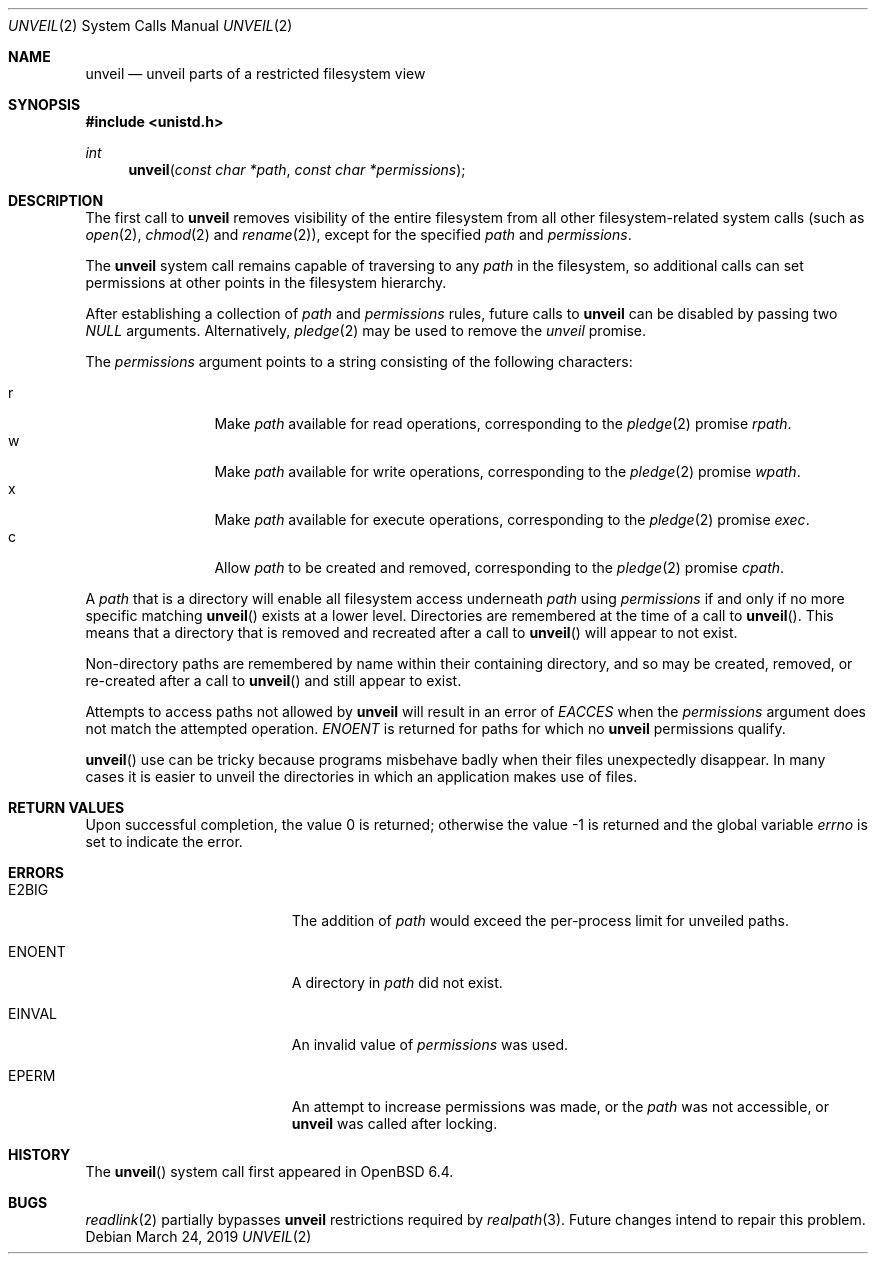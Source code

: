 .\" $OpenBSD: unveil.2,v 1.16 2019/03/24 18:43:06 beck Exp $
.\"
.\" Copyright (c) 2018 Bob Beck <beck@openbsd.org>
.\"
.\" Permission to use, copy, modify, and distribute this software for any
.\" purpose with or without fee is hereby granted, provided that the above
.\" copyright notice and this permission notice appear in all copies.
.\"
.\" THE SOFTWARE IS PROVIDED "AS IS" AND THE AUTHOR DISCLAIMS ALL WARRANTIES
.\" WITH REGARD TO THIS SOFTWARE INCLUDING ALL IMPLIED WARRANTIES OF
.\" MERCHANTABILITY AND FITNESS. IN NO EVENT SHALL THE AUTHOR BE LIABLE FOR
.\" ANY SPECIAL, DIRECT, INDIRECT, OR CONSEQUENTIAL DAMAGES OR ANY DAMAGES
.\" WHATSOEVER RESULTING FROM LOSS OF USE, DATA OR PROFITS, WHETHER IN AN
.\" ACTION OF CONTRACT, NEGLIGENCE OR OTHER TORTIOUS ACTION, ARISING OUT OF
.\" OR IN CONNECTION WITH THE USE OR PERFORMANCE OF THIS SOFTWARE.
.\"
.Dd $Mdocdate: March 24 2019 $
.Dt UNVEIL 2
.Os
.Sh NAME
.Nm unveil
.Nd unveil parts of a restricted filesystem view
.Sh SYNOPSIS
.In unistd.h
.Ft int
.Fn unveil "const char *path" "const char *permissions"
.Sh DESCRIPTION
The first call to
.Nm
removes visibility of the entire filesystem from all other
filesystem-related system calls (such as
.Xr open 2 ,
.Xr chmod 2
and
.Xr rename 2 ) ,
except for the specified
.Ar path
and
.Ar permissions .
.Pp
The
.Nm
system call remains capable of traversing to any
.Ar path
in the filesystem, so additional calls can set permissions at other
points in the filesystem hierarchy.
.Pp
After establishing a collection of
.Ar path
and
.Ar permissions
rules, future calls to
.Nm
can be disabled by passing two
.Ar NULL
arguments.
Alternatively,
.Xr pledge 2
may be used to remove the
.Va unveil
promise.
.Pp
The
.Fa permissions
argument points to a string consisting of the following characters:
.Pp
.Bl -tag -width "XXXX" -offset indent -compact
.It Dv r
Make
.Ar path
available for read operations, corresponding to the
.Xr pledge 2
promise
.Ar rpath .
.It Dv w
Make
.Ar path
available for write operations, corresponding to the
.Xr pledge 2
promise
.Ar wpath .
.It Dv x
Make
.Ar path
available for execute operations, corresponding to the
.Xr pledge 2
promise
.Ar exec .
.It Dv c
Allow
.Ar path
to be created and removed, corresponding to the
.Xr pledge 2
promise
.Ar cpath .
.El
.Pp
A
.Ar path
that is a directory will enable all filesystem access underneath
.Ar path
using
.Ar permissions
if and only if no more specific matching
.Fn unveil
exists at a lower level.
Directories are remembered at the time of a call to
.Fn unveil .
This means that a directory that is removed and recreated after a call to
.Fn unveil
will appear to not exist.
.Pp
Non-directory paths are remembered by name within their containing
directory, and so may be created, removed, or re-created after a call to
.Fn unveil
and still appear to exist.
.Pp
Attempts to access paths not allowed by
.Nm
will result in an error of
.Ar EACCES
when the
.Ar permissions
argument does not match the attempted operation.
.Ar ENOENT
is returned for paths for which no
.Nm
permissions qualify.
.Pp
.Fn unveil
use can be tricky because programs misbehave badly when their files
unexpectedly disappear.
In many cases it is easier to unveil the directories in which an
application makes use of files.
.Sh RETURN VALUES
.Rv -std
.Sh ERRORS
.Bl -tag -width Er
.It E2BIG
The addition of
.Ar path
would exceed the per-process limit for unveiled paths.
.It ENOENT
A directory in
.Ar path
did not exist.
.It EINVAL
An invalid value of
.Ar permissions
was used.
.It EPERM
An attempt to increase permissions was made, or the
.Ar path
was not accessible, or
.Nm
was called after locking.
.El
.Sh HISTORY
The
.Fn unveil
system call first appeared in
.Ox 6.4 .
.Sh BUGS
.Xr readlink 2
partially bypasses
.Nm
restrictions required by
.Xr realpath 3 .
Future changes intend to repair this problem.
